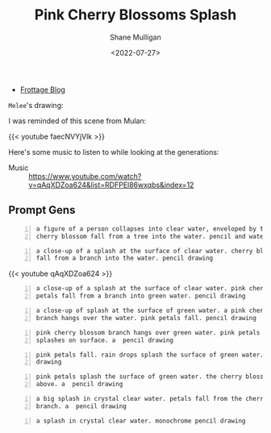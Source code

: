 #+HUGO_BASE_DIR: /home/shane/var/smulliga/source/git/frottage/frottage-hugo
#+HUGO_SECTION: ./portfolio

#+TITLE: Pink Cherry Blossoms Splash
#+DATE: <2022-07-27>
#+AUTHOR: Shane Mulligan
# #+hugo_custom_front_matter: :image "img/portfolio/corrupted-multiverse.jpg"
#+hugo_custom_front_matter: :image "https://github.com/frottage/dall-e-2-generations/raw/master/cherry-blossoms-water/DALL·E 2022-07-27 02.07.13 - pink petals fall. rain drops splash the surface of green water. a  pencil drawing.jpg"
#+hugo_custom_front_matter: :weight 10 

+ [[https://frottage.github.io/portfolio/pink-cherry-blossoms-splash/][Frottage Blog]]

=Melee='s drawing:

[[https://github.com/frottage/dall-e-2-generations/raw/master/cherry-blossoms-water/melee petal and water.jpg]]

I was reminded of this scene from Mulan:

{{< youtube faecNVYjVlk >}}

Here's some music to listen to while looking at the generations:

+ Music :: https://www.youtube.com/watch?v=qAqXDZoa624&list=RDFPEl86wxqbs&index=12

** Prompt Gens
#+BEGIN_SRC text -n :async :results verbatim code
  a figure of a person collapses into clear water, enveloped by the splashes.
  cherry blossom fall from a tree into the water. pencil and watercolor
#+END_SRC

[[https://github.com/frottage/dall-e-2-generations/raw/master/cherry-blossoms-water/DALL·E 2022-07-27 01.58.11 - a figure of a person collapses into clear water, enveloped by the splashes. cherry blossom fall from a tree into the water. pencil and watercolor.jpg]]
[[https://github.com/frottage/dall-e-2-generations/raw/master/cherry-blossoms-water/DALL·E 2022-07-27 01.58.15 - a figure of a person collapses into clear water, enveloped by the splashes. cherry blossom fall from a tree into the water. pencil and watercolor.jpg]]
[[https://github.com/frottage/dall-e-2-generations/raw/master/cherry-blossoms-water/DALL·E 2022-07-27 01.58.19 - a figure of a person collapses into clear water, enveloped by the splashes. cherry blossom fall from a tree into the water. pencil and watercolor.jpg]]
[[https://github.com/frottage/dall-e-2-generations/raw/master/cherry-blossoms-water/DALL·E 2022-07-27 01.58.22 - a figure of a person collapses into clear water, enveloped by the splashes. cherry blossom fall from a tree into the water. pencil and watercolor.jpg]]
[[https://github.com/frottage/dall-e-2-generations/raw/master/cherry-blossoms-water/DALL·E 2022-07-27 01.58.42 - a figure of a person collapses into clear water, enveloped by the splashes. cherry blossom fall from a tree into the water. pencil and watercolor.jpg]]
[[https://github.com/frottage/dall-e-2-generations/raw/master/cherry-blossoms-water/DALL·E 2022-07-27 01.58.47 - a figure of a person collapses into clear water, enveloped by the splashes. cherry blossom fall from a tree into the water. pencil and watercolor.jpg]]
[[https://github.com/frottage/dall-e-2-generations/raw/master/cherry-blossoms-water/DALL·E 2022-07-27 01.58.49 - a figure of a person collapses into clear water, enveloped by the splashes. cherry blossom fall from a tree into the water. pencil and watercolor.jpg]]
[[https://github.com/frottage/dall-e-2-generations/raw/master/cherry-blossoms-water/DALL·E 2022-07-27 01.58.54 - a figure of a person collapses into clear water, enveloped by the splashes. cherry blossom fall from a tree into the water. pencil and watercolor.jpg]]

#+BEGIN_SRC text -n :async :results verbatim code
  a close-up of a splash at the surface of clear water. cherry blossom petals
  fall from a branch into the water. pencil drawing
#+END_SRC

[[https://github.com/frottage/dall-e-2-generations/raw/master/cherry-blossoms-water/DALL·E 2022-07-27 02.00.51 - a close-up of a splash at the surface of clear water. cherry blossom petals fall from a branch into the water. pencil drawing.jpg]]
[[https://github.com/frottage/dall-e-2-generations/raw/master/cherry-blossoms-water/DALL·E 2022-07-27 02.00.54 - a close-up of a splash at the surface of clear water. cherry blossom petals fall from a branch into the water. pencil drawing.jpg]]
[[https://github.com/frottage/dall-e-2-generations/raw/master/cherry-blossoms-water/DALL·E 2022-07-27 02.00.58 - a close-up of a splash at the surface of clear water. cherry blossom petals fall from a branch into the water. pencil drawing.jpg]]
[[https://github.com/frottage/dall-e-2-generations/raw/master/cherry-blossoms-water/DALL·E 2022-07-27 02.01.01 - a close-up of a splash at the surface of clear water. cherry blossom petals fall from a branch into the water. pencil drawing.jpg]]
[[https://github.com/frottage/dall-e-2-generations/raw/master/cherry-blossoms-water/DALL·E 2022-07-27 02.01.29 - a close-up of a splash at the surface of clear water. cherry blossom petals fall from a branch into the water. pencil drawing.jpg]]

{{< youtube qAqXDZoa624 >}}

#+BEGIN_SRC text -n :async :results verbatim code
  a close-up of a splash at the surface of clear water. pink cherry blossom
  petals fall from a branch into green water. pencil drawing
#+END_SRC

[[https://github.com/frottage/dall-e-2-generations/raw/master/cherry-blossoms-water/DALL·E 2022-07-27 02.01.58 - a close-up of a splash at the surface of clear water. pink cherry blossom petals fall from a branch into green water. pencil drawing.jpg]]
[[https://github.com/frottage/dall-e-2-generations/raw/master/cherry-blossoms-water/DALL·E 2022-07-27 02.02.01 - a close-up of a splash at the surface of clear water. pink cherry blossom petals fall from a branch into green water. pencil drawing.jpg]]
[[https://github.com/frottage/dall-e-2-generations/raw/master/cherry-blossoms-water/DALL·E 2022-07-27 02.02.14 - a close-up of a splash at the surface of clear water. pink cherry blossom petals fall from a branch into green water. pencil drawing.jpg]]
[[https://github.com/frottage/dall-e-2-generations/raw/master/cherry-blossoms-water/DALL·E 2022-07-27 02.02.17 - a close-up of a splash at the surface of clear water. pink cherry blossom petals fall from a branch into green water. pencil drawing.jpg]]
[[https://github.com/frottage/dall-e-2-generations/raw/master/cherry-blossoms-water/DALL·E 2022-07-27 02.02.35 - a close-up of a splash at the surface of clear water. pink cherry blossom petals fall from a branch into green water. pencil drawing.jpg]]
[[https://github.com/frottage/dall-e-2-generations/raw/master/cherry-blossoms-water/DALL·E 2022-07-27 02.02.38 - a close-up of a splash at the surface of clear water. pink cherry blossom petals fall from a branch into green water. pencil drawing.jpg]]
[[https://github.com/frottage/dall-e-2-generations/raw/master/cherry-blossoms-water/DALL·E 2022-07-27 02.02.42 - a close-up of a splash at the surface of clear water. pink cherry blossom petals fall from a branch into green water. pencil drawing.jpg]]
[[https://github.com/frottage/dall-e-2-generations/raw/master/cherry-blossoms-water/DALL·E 2022-07-27 02.02.45 - a close-up of a splash at the surface of clear water. pink cherry blossom petals fall from a branch into green water. pencil drawing.jpg]]

#+BEGIN_SRC text -n :async :results verbatim code
  a close-up of splash at the surface of green water. a pink cherry blossom
  branch hangs over the water. pink petals fall. pencil drawing
#+END_SRC

[[https://github.com/frottage/dall-e-2-generations/raw/master/cherry-blossoms-water/DALL·E 2022-07-27 02.04.32 - a close-up of splash at the surface of green water. a pink cherry blossom branch hangs over the water. pink petals fall. pencil drawing.jpg]]
[[https://github.com/frottage/dall-e-2-generations/raw/master/cherry-blossoms-water/DALL·E 2022-07-27 02.04.56 - a close-up of splash at the surface of green water. a pink cherry blossom branch hangs over the water. pink petals fall. pencil drawing.jpg]]

#+BEGIN_SRC text -n :async :results verbatim code
  pink cherry blossom branch hangs over green water. pink petals fall. rain
  splashes on surface. a  pencil drawing
#+END_SRC

[[https://github.com/frottage/dall-e-2-generations/raw/master/cherry-blossoms-water/DALL·E 2022-07-27 02.05.52 - pink cherry blossom branch hangs over green water. pink petals fall. rain splashes on surface. a  pencil drawing.jpg]]
[[https://github.com/frottage/dall-e-2-generations/raw/master/cherry-blossoms-water/DALL·E 2022-07-27 02.05.56 - pink cherry blossom branch hangs over green water. pink petals fall. rain splashes on surface. a  pencil drawing.jpg]]
[[https://github.com/frottage/dall-e-2-generations/raw/master/cherry-blossoms-water/DALL·E 2022-07-27 02.06.01 - pink cherry blossom branch hangs over green water. pink petals fall. rain splashes on surface. a  pencil drawing.jpg]]

#+BEGIN_SRC text -n :async :results verbatim code
  pink petals fall. rain drops splash the surface of green water. a  pencil
  drawing
#+END_SRC

[[https://github.com/frottage/dall-e-2-generations/raw/master/cherry-blossoms-water/DALL·E 2022-07-27 02.07.13 - pink petals fall. rain drops splash the surface of green water. a  pencil drawing.jpg]]

#+BEGIN_SRC text -n :async :results verbatim code
  pink petals splash the surface of green water. the cherry blossom branch
  above. a  pencil drawing
#+END_SRC

[[https://github.com/frottage/dall-e-2-generations/raw/master/cherry-blossoms-water/DALL·E 2022-07-27 02.09.38 - pink petals splash the surface of green water. the cherry blossom branch above. a  pencil drawing.jpg]]

#+BEGIN_SRC text -n :async :results verbatim code
  a big splash in crystal clear water. petals fall from the cherry blossom
  branch. a  pencil drawing
#+END_SRC

[[https://github.com/frottage/dall-e-2-generations/raw/master/cherry-blossoms-water/DALL·E 2022-07-27 02.11.50 - a big splash in crystal clear water. petals fall from the cherry blossom branch. a  pencil drawing.jpg]]
[[https://github.com/frottage/dall-e-2-generations/raw/master/cherry-blossoms-water/DALL·E 2022-07-27 02.11.58 - a big splash in crystal clear water. petals fall from the cherry blossom branch. a  pencil drawing.jpg]]

#+BEGIN_SRC text -n :async :results verbatim code
  a splash in crystal clear water. monochrome pencil drawing
#+END_SRC

[[https://github.com/frottage/dall-e-2-generations/raw/master/cherry-blossoms-water/DALL·E 2022-07-27 02.12.38 - a splash in crystal clear water. monochrome pencil drawing.jpg]]
